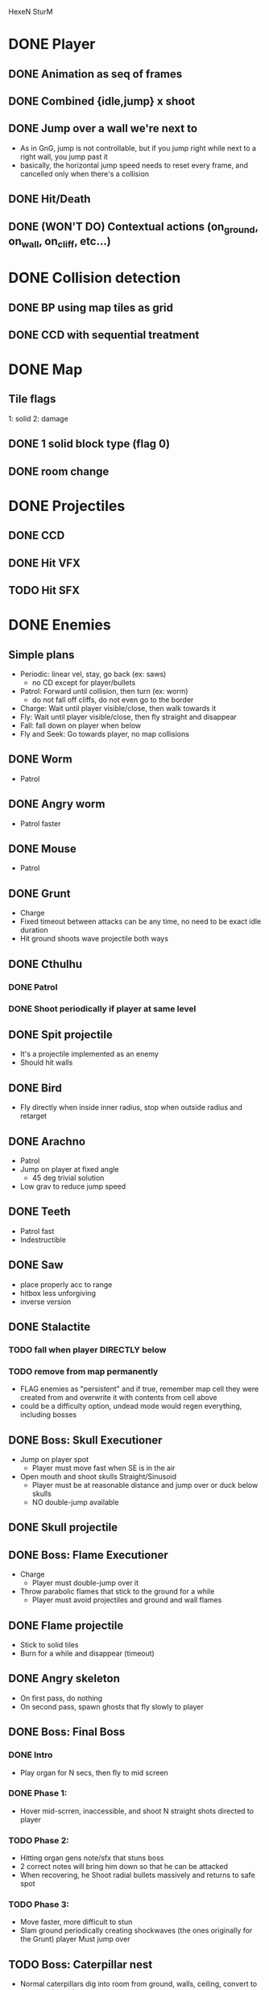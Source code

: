 HexeN SturM
* DONE Player
** DONE Animation as seq of frames
** DONE Combined {idle,jump} x shoot
** DONE Jump over a wall we're next to
   - As in GnG, jump is not controllable, but if you jump right while
     next to a right wall, you jump past it
   - basically, the horizontal jump speed needs to reset every frame,
     and cancelled only when there's a collision
** DONE Hit/Death
** DONE (WON'T DO) Contextual actions (on_ground, on_wall, on_cliff, etc...)
* DONE Collision detection
** DONE BP using map tiles as grid
** DONE CCD with sequential treatment
* DONE Map
** Tile flags
   1: solid
   2: damage
** DONE 1 solid block type (flag 0)
** DONE room change
* DONE Projectiles
** DONE CCD
** DONE Hit VFX
** TODO Hit SFX
* DONE Enemies
** Simple plans
   - Periodic: linear vel, stay, go back (ex: saws)
     - no CD except for player/bullets
   - Patrol: Forward until collision, then turn (ex: worm)
     - do not fall off cliffs, do not even go to the border
   - Charge: Wait until player visible/close, then walk towards it
   - Fly: Wait until player visible/close, then fly straight and disappear
   - Fall: fall down on player when below
   - Fly and Seek: Go towards player, no map collisions
** DONE Worm
   - Patrol
** DONE Angry worm
   - Patrol faster
** DONE Mouse
   - Patrol
** DONE Grunt
   - Charge
   - Fixed timeout between attacks can be any time, no need to be
     exact idle duration
   - Hit ground shoots wave projectile both ways
** DONE Cthulhu
*** DONE Patrol
*** DONE Shoot periodically if player at same level
** DONE Spit projectile
   - It's a projectile implemented as an enemy
   - Should hit walls
** DONE Bird
   - Fly directly when inside inner radius, stop when outside radius
     and retarget
** DONE Arachno
   - Patrol
   - Jump on player at fixed angle
     - 45 deg trivial solution
   - Low grav to reduce jump speed
** DONE Teeth
   - Patrol fast
   - Indestructible
** DONE Saw
   - place properly acc to range
   - hitbox less unforgiving
   - inverse version
** DONE Stalactite
*** TODO fall when player DIRECTLY below
*** TODO remove from map permanently
     - FLAG enemies as "persistent" and if true, remember map cell
       they were created from and overwrite it with contents from cell
       above
     - could be a difficulty option, undead mode would regen
       everything, including bosses
** DONE Boss: Skull Executioner
   - Jump on player spot
     - Player must move fast when SE is in the air
   - Open mouth and shoot skulls Straight/Sinusoid
     - Player must be at reasonable distance and jump over or duck
       below skulls
     - NO double-jump available
** DONE Skull projectile
** DONE Boss: Flame Executioner
   - Charge
     - Player must double-jump over it
   - Throw parabolic flames that stick to the ground for a while
     - Player must avoid projectiles and ground and wall flames
** DONE Flame projectile
   - Stick to solid tiles
   - Burn for a while and disappear (timeout)
** DONE Angry skeleton
   - On first pass, do nothing
   - On second pass, spawn ghosts that fly slowly to player
** DONE Boss: Final Boss
*** DONE Intro
    - Play organ for N secs, then fly to mid screen
*** DONE Phase 1:
   - Hover mid-scrren, inaccessible, and shoot N straight shots
     directed to player
*** TODO Phase 2:
   - Hitting organ gens note/sfx that stuns boss
   - 2 correct notes will bring him down so that he can be attacked
   - When recovering, he Shoot radial bullets massively and returns to
     safe spot
*** TODO Phase 3:
   - Move faster, more difficult to stun
   - Slam ground periodically creating shockwaves (the ones originally for the
     Grunt) player Must jump over
** TODO Boss: Caterpillar nest
   - Normal caterpillars dig into room from ground, walls, ceiling,
     convert to angry and attack.
** TODO Boss: Spider room
   - Spiders patrol on walls and jump on player randomly
   - Extend jump_on_ground to accept work with different heights
** TODO Boss: Rocks falling
   - Rocks fall from ceiling and stack up
   - Some can be destroyed
   - Like puzzle platformer
* DONE Main menu
** DONE Splash/Title
   - SFX
   - Pointer
   - Credits
** DONE Difficulty
    - Unborn: No death, regenerate all
    - Alive: 4-hit death, regenerate all
    - Undead: 2-hit death, regenerate all
* DONE Intro
** DONE Art
** DONE Text
* DONE Ending
  - Art
  - Gamestate
* DONE FX
** DONE Death/Evaporate
    - Gen flashing white pixels that fade up/directionally to impact)
** DONE Flashing
   - startup
   - cathedral ruins
** DONE Lightning
** DONE (WON'T DO) Rain/Snow pixels
** DONE (WON'T DO) Screen-shake on impact
    - Move camera with noise
** DONE (WON'T DO) Dark areas using flickering/dither
* TODO Balance
** DONE Boss energy HUD
** DONE Broom makes everything too easy, but FINB and FLAB need it
** DONE FlameBoss is too hard, actually impossible due to ramming if the player does not have the broom
** DONE Rose projectile 2x damage
** TODO Balance flying skulls
   - if player has broom, they're very easy and should instead move to
     player constantly, otherwise, they should move in straight lines.
* TODO Polish
** DONE Use free sprites to add detail/variety
** DONE Auto transition from intro/ending to game/menu
** DONE (WON'T DO) Golden key could lead to secret room behind bishop door, procedurally generated, to include all enemies in different "stands" like a gallery
* DONE BUGS
** DONE bosses remain dead after continue, so if final boss is dead the game cannot be replayed without resetting the cartridge
** DONE Collision bugs:
   - A solution would be to do pos correction for blocks overlapped at
     t=0, this would stop the problem from accumulating
   - The direction should mindepth, ignoring previous position
   - works for y when broom, not robust otherwise, but good enough,
     DONE :-P
*** TODO sometimes char passes through blocks
*** TODO collision bugs when hit or on broomstick
*** TODO miissing or late wall/ceiling collision when changing rooms
    - make room change more robust by placing char strictly at the
      border regardless of speed
** DONE AABB sizes are a bit wrong when inverted (seem to drift left)
   - bah who cares...
* TODO Write
** TODO Game entry description
** TODO Tips/Walkthrough
** TODO Postmortem
* FW
** DONE RLE anims
   - list of key + repetitions
** TODO RLE map
   - Save in code-string or in map-memory
** TODO Generic animation system
    - Allow 1 cycle + 1 optional action
    - Rename Action to Cycle
    - Actions end automatically
    - Cycles repeat automatically
    - Action/Cycle are Animations and have explicit list of frames {1,2,...}
    - Transition table/FSA
      - States x {Inputs + Events}
      - States: Idle,Run,Jump...
        - OnEntwr/OnExit
      - Inputs: LRUDZX
      - Events: EndAnim,Hit...

* Post JnG
** BringMeTheLargestSwordYouCanFind
   - Pico8 prototype
   - Reuse block-based platformer code
   - Add vertical stairs
   - Add sword parabolic throw
   - Reuse on-ground enemy AI
   - Add vertical scroll
